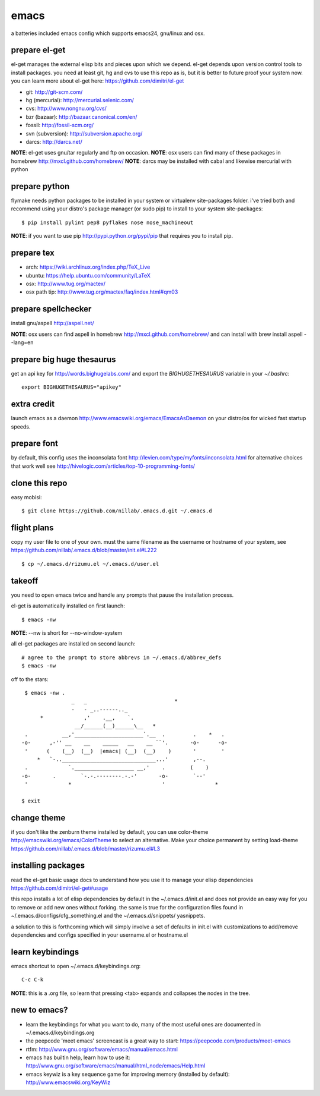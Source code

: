 =====
emacs
=====

a batteries included emacs config which supports emacs24, gnu/linux and osx.


prepare el-get
=============================

el-get manages the external elisp bits and pieces upon which we
depend. el-get depends upon version control tools to install packages.
you need at least git, hg and cvs to use this repo as is, but it is
better to future proof your system now. you can learn more about
el-get here: https://github.com/dimitri/el-get

* git: http://git-scm.com/
* hg (mercurial): http://mercurial.selenic.com/
* cvs: http://www.nongnu.org/cvs/
* bzr (bazaar): http://bazaar.canonical.com/en/
* fossil: http://fossil-scm.org/
* svn (subversion): http://subversion.apache.org/
* darcs: http://darcs.net/

**NOTE**: el-get uses gnu/tar regularly and ftp on occasion.
**NOTE**: osx users can find many of these packages in homebrew http://mxcl.github.com/homebrew/
**NOTE**: darcs may be installed with cabal and likewise mercurial with python

prepare python
==============

flymake needs python packages to be installed in your system or
virtualenv site-packages folder. i've tried both and recommend using
your distro's package manager (or sudo pip) to install to your system
site-packages::

    $ pip install pylint pep8 pyflakes nose nose_machineout

**NOTE**: if you want to use pip http://pypi.python.org/pypi/pip that requires you to install pip.


prepare tex
===========

* arch: https://wiki.archlinux.org/index.php/TeX_Live
* ubuntu: https://help.ubuntu.com/community/LaTeX
* osx: http://www.tug.org/mactex/
* osx path tip: http://www.tug.org/mactex/faq/index.html#qm03


prepare spellchecker
====================

install gnu/aspell http://aspell.net/

**NOTE**: osx users can find aspell in homebrew http://mxcl.github.com/homebrew/ and can install with brew install aspell --lang=en


prepare big huge thesaurus
==========================

get an api key for http://words.bighugelabs.com/ and export the
`BIGHUGETHESAURUS` variable in your `~/.bashrc`::

    export BIGHUGETHESAURUS="apikey"


extra credit
============

launch emacs as a daemon http://www.emacswiki.org/emacs/EmacsAsDaemon
on your distro/os for wicked fast startup speeds.


prepare font
============

by default, this config uses the inconsolata font
http://levien.com/type/myfonts/inconsolata.html for alternative
choices that work well see http://hivelogic.com/articles/top-10-programming-fonts/


clone this repo
===============

easy mobisi::

    $ git clone https://github.com/nillab/.emacs.d.git ~/.emacs.d


flight plans
============

copy my user file to one of your own. must  the same filename as
the username or hostname of your system, see
https://github.com/nillab/.emacs.d/blob/master/init.el#L222  ::

    $ cp ~/.emacs.d/rizumu.el ~/.emacs.d/user.el


takeoff
=======

you need to open emacs twice and handle any prompts that pause the
installation process.


el-get is automatically installed on first launch::

    $ emacs -nw

**NOTE**: --nw is short for --no-window-system

all el-get packages are installed on second launch::

    # agree to the prompt to store abbrevs in ~/.emacs.d/abbrev_defs
    $ emacs -nw

off to the stars::

    $ emacs -nw .
                   _   _                            *
                   -   - _..------.._
         *             ,'    .__,    `.
                    __/______(__)______\__   *
    .           __,'______________________`.__  .         .    *   .
   -o-      ,-'' __    __    _____   __    __ ``'.       -o-      -o-
    '      (    (__)  (__)  |emacs| (__)  (__)    )       '        '
        *   `-..______________________________...'        ,--.
    .             `.___________________ __,'    .        (    )
   -o-       .        `-.-.--------.-.-'       -o-        `--'
    '             *                             '                *

   $ exit


change theme
============

if you don't like the zenburn theme installed by default, you can use
color-theme http://emacswiki.org/emacs/ColorTheme to select an
alternative. Make your choice permanent by setting load-theme
https://github.com/nillab/.emacs.d/blob/master/rizumu.el#L3


installing packages
===================

read the el-get basic usage docs to understand how you use it to manage
your elisp dependencies https://github.com/dimitri/el-get#usage

this repo installs a lot of elisp dependencies by default in the
~/.emacs.d/init.el and does not provide an easy way for you to remove
or add new ones without forking. the same is true for the
configuration files found in ~/.emacs.d/configs/cfg_something.el and
the ~/.emacs.d/snippets/ yasnippets.

a solution to this is forthcoming which will simply involve a set of
defaults in init.el with customizations to add/remove dependencies and
configs specified in your username.el or hostname.el


learn keybindings
=================

emacs shortcut to open ~/.emacs.d/keybindings.org::

    C-c C-k

**NOTE**: this is a .org file, so learn that pressing <tab> expands and collapses the nodes in the tree.


new to emacs?
=============

* learn the keybindings for what you want to do, many of the most
  useful ones are documented in ~/.emacs.d/keybindings.org

* the peepcode 'meet emacs' screencast is a great way to start:  https://peepcode.com/products/meet-emacs

* rtfm: http://www.gnu.org/software/emacs/manual/emacs.html

* emacs has builtin help, learn how to use it: http://www.gnu.org/software/emacs/manual/html_node/emacs/Help.html

* emacs keywiz is a key sequence game for improving memory (installed by default): http://www.emacswiki.org/KeyWiz

